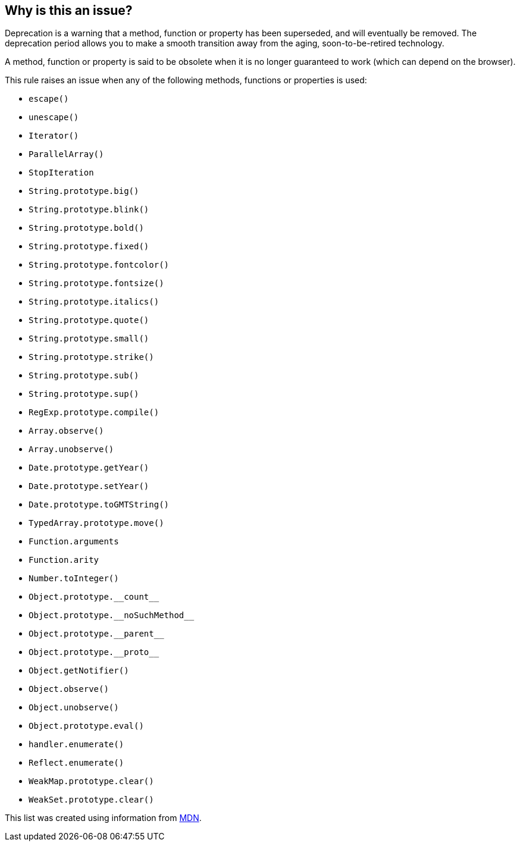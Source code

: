 == Why is this an issue?

Deprecation is a warning that a method, function or property has been superseded, and will eventually be removed. The deprecation period allows you to make a smooth transition away from the aging, soon-to-be-retired technology.


A method, function or property is said to be obsolete when it is no longer guaranteed to work (which can depend on the browser).


This rule raises an issue when any of the following methods, functions or properties is used:

* ``++escape()++``
* ``++unescape()++``
* ``++Iterator()++``
* ``++ParallelArray()++``
* ``++StopIteration++``
* ``++String.prototype.big()++``
* ``++String.prototype.blink()++``
* ``++String.prototype.bold()++``
* ``++String.prototype.fixed()++``
* ``++String.prototype.fontcolor()++``
* ``++String.prototype.fontsize()++``
* ``++String.prototype.italics()++``
* ``++String.prototype.quote()++``
* ``++String.prototype.small()++``
* ``++String.prototype.strike()++``
* ``++String.prototype.sub()++``
* ``++String.prototype.sup()++``
* ``++RegExp.prototype.compile()++``
* ``++Array.observe()++``
* ``++Array.unobserve()++``
* ``++Date.prototype.getYear()++``
* ``++Date.prototype.setYear()++``
* ``++Date.prototype.toGMTString()++``
* ``++TypedArray.prototype.move()++``
* ``++Function.arguments++``
* ``++Function.arity++``
* ``++Number.toInteger()++``
* ``++Object.prototype.__count__++``
* ``++Object.prototype.__noSuchMethod__++``
* ``++Object.prototype.__parent__++``
* ``++Object.prototype.__proto__++``
* ``++Object.getNotifier()++``
* ``++Object.observe()++``
* ``++Object.unobserve()++``
* ``++Object.prototype.eval()++``
* ``++handler.enumerate()++``
* ``++Reflect.enumerate()++``
* ``++WeakMap.prototype.clear()++``
* ``++WeakSet.prototype.clear()++``

This list was created using information from https://developer.mozilla.org/en-US/docs/Web/JavaScript[MDN].

ifdef::env-github,rspecator-view[]

'''
== Implementation Specification
(visible only on this page)

=== Message

Remove this use of "XXX", which is (deprecated|obsolete).


=== Highlighting

The method/function.


endif::env-github,rspecator-view[]
